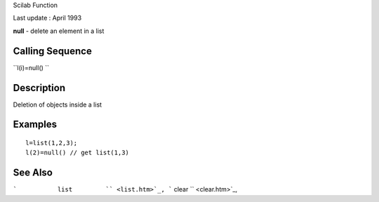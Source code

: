 Scilab Function

Last update : April 1993

**null** - delete an element in a list

Calling Sequence
~~~~~~~~~~~~~~~~

``l(i)=null()  ``

Description
~~~~~~~~~~~

Deletion of objects inside a list

Examples
~~~~~~~~

::


    l=list(1,2,3);
    l(2)=null() // get list(1,3)
     
      

See Also
~~~~~~~~

```           list         `` <list.htm>`_,
```           clear         `` <clear.htm>`_,
